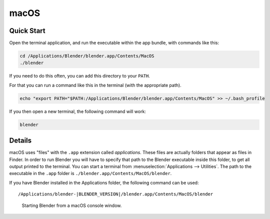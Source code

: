 
*****
macOS
*****

Quick Start
===========

Open the terminal application,
and run the executable within the app bundle, with commands like this:

.. code-block:: sh

   cd /Applications/Blender/blender.app/Contents/MacOS
   ./blender

If you need to do this often,
you can add this directory to your ``PATH``.

For that you can run a command like this in the terminal (with the appropriate path).

.. code-block:: sh

   echo "export PATH="$PATH:/Applications/Blender/blender.app/Contents/MacOS" >> ~/.bash_profile

If you then open a new terminal, the following command will work:

.. code-block:: sh

   blender


Details
=======

macOS uses "files" with the ``.app`` extension called *applications*.
These files are actually folders that appear as files in Finder.
In order to run Blender you will have to specify that path to the Blender executable inside this folder,
to get all output printed to the terminal.
You can start a terminal from :menuselection:`Applications --> Utilities`.
The path to the executable in the ``.app`` folder is ``./blender.app/Contents/MacOS/blender``.

If you have Blender installed in the Applications folder, the following command can be used:

.. parsed-literal:: /Applications/blender-\ |BLENDER_VERSION|/blender.app/Contents/MacOS/blender

.. figure:: /images/advanced_command-line_introduction_mac.png

   Starting Blender from a macOS console window.
